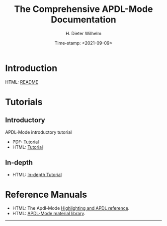 #+OPTIONS: ':nil *:t -:t ::t <:t H:2 \n:nil ^:t arch:headline
#+OPTIONS: author:t c:nil creator:comment d:(not "LOGBOOK") date:t
#+OPTIONS: e:t email:t f:t inline:t num:t p:nil pri:nil prop:nil
#+OPTIONS: stat:t tags:t tasks:t tex:t timestamp:t toc:nil todo:t |:t
#+DATE: Time-stamp: <2021-09-09>
#+TITLE: The Comprehensive APDL-Mode Documentation
#+AUTHOR: H. Dieter Wilhelm
#+EMAIL: dieter@duenenhof-wilhelm.de
#+DESCRIPTION:
#+KEYWORDS:
#+LANGUAGE: en
#+SELECT_TAGS: export
#+EXCLUDE_TAGS: noexport
#+OPTIONS: html-link-use-abs-url:nil html-postamble:t html-preamble:t
#+OPTIONS: html-scripts:t html-style:t html5-fancy:nil tex:t
#+HTML_DOCTYPE: xhtml-strict
#+HTML_CONTAINER: div
#+HTML_LINK_HOME: https://github.com/dieter-wilhelm/apdl-mode
#+HTML_HEAD:
#+HTML_HEAD_EXTRA:
#+HTML_MATHJAX:
#+INFOJS_OPT:
#+LATEX_HEADER:


# ##############################
# project definition

# (setq org-publish-project-alist
#       '(("apdl"
# 	 :base-directory "/mnt/hgfs/D/apdl-mode/"
# 	 :publishing-directory "/mnt/hgfs/D/apdl-mode/"
# 	 :section-numbers nil
# 	 :table-of-contents nil
#          :publishing-function org-html-publish-to-html
# 	 ;; :style "<link rel=\"stylesheet\"
#          ;;             href=\"../other/mystyle.css\"
#          ;;             type=\"text/css\"/>"
# 	 )))

* Introduction
  HTML: [[file:info/README.org][README]]
  # - Features
  # - Installation
  # - Usage
  # - Configuration
  # - Customisation
  # - News
  # - License
  # - Acknowledgements
  # - Further Resources
  # - TODOs
* Tutorials
** Introductory
   APDL-Mode introductory tutorial
  - PDF: [[file:doc/A-M_introductory_tutorial.pdf][Tutorial]]
  - HTML: [[file:doc/A-M_introductory_tutorial.org][Tutorial]]
** In-depth
  - HTML: [[file:doc/A-M_in-depth_tutorial.org][In-depth Tutorial]]
* Reference Manuals
  - HTML: The Apdl-Mode [[file:doc/A-M_APDL_reference.org][Highlighting and APDL reference]].
  - HTML: [[file:matlib/README.org][APDL-Mode material library]].
-----

# The following is for Emacs
# local variables:
# word-wrap: t
# show-trailing-whitespace: t
# indicate-empty-lines: t
# time-stamp-active: t
# time-stamp-format: "%:y-%02m-%02d"
# end:
